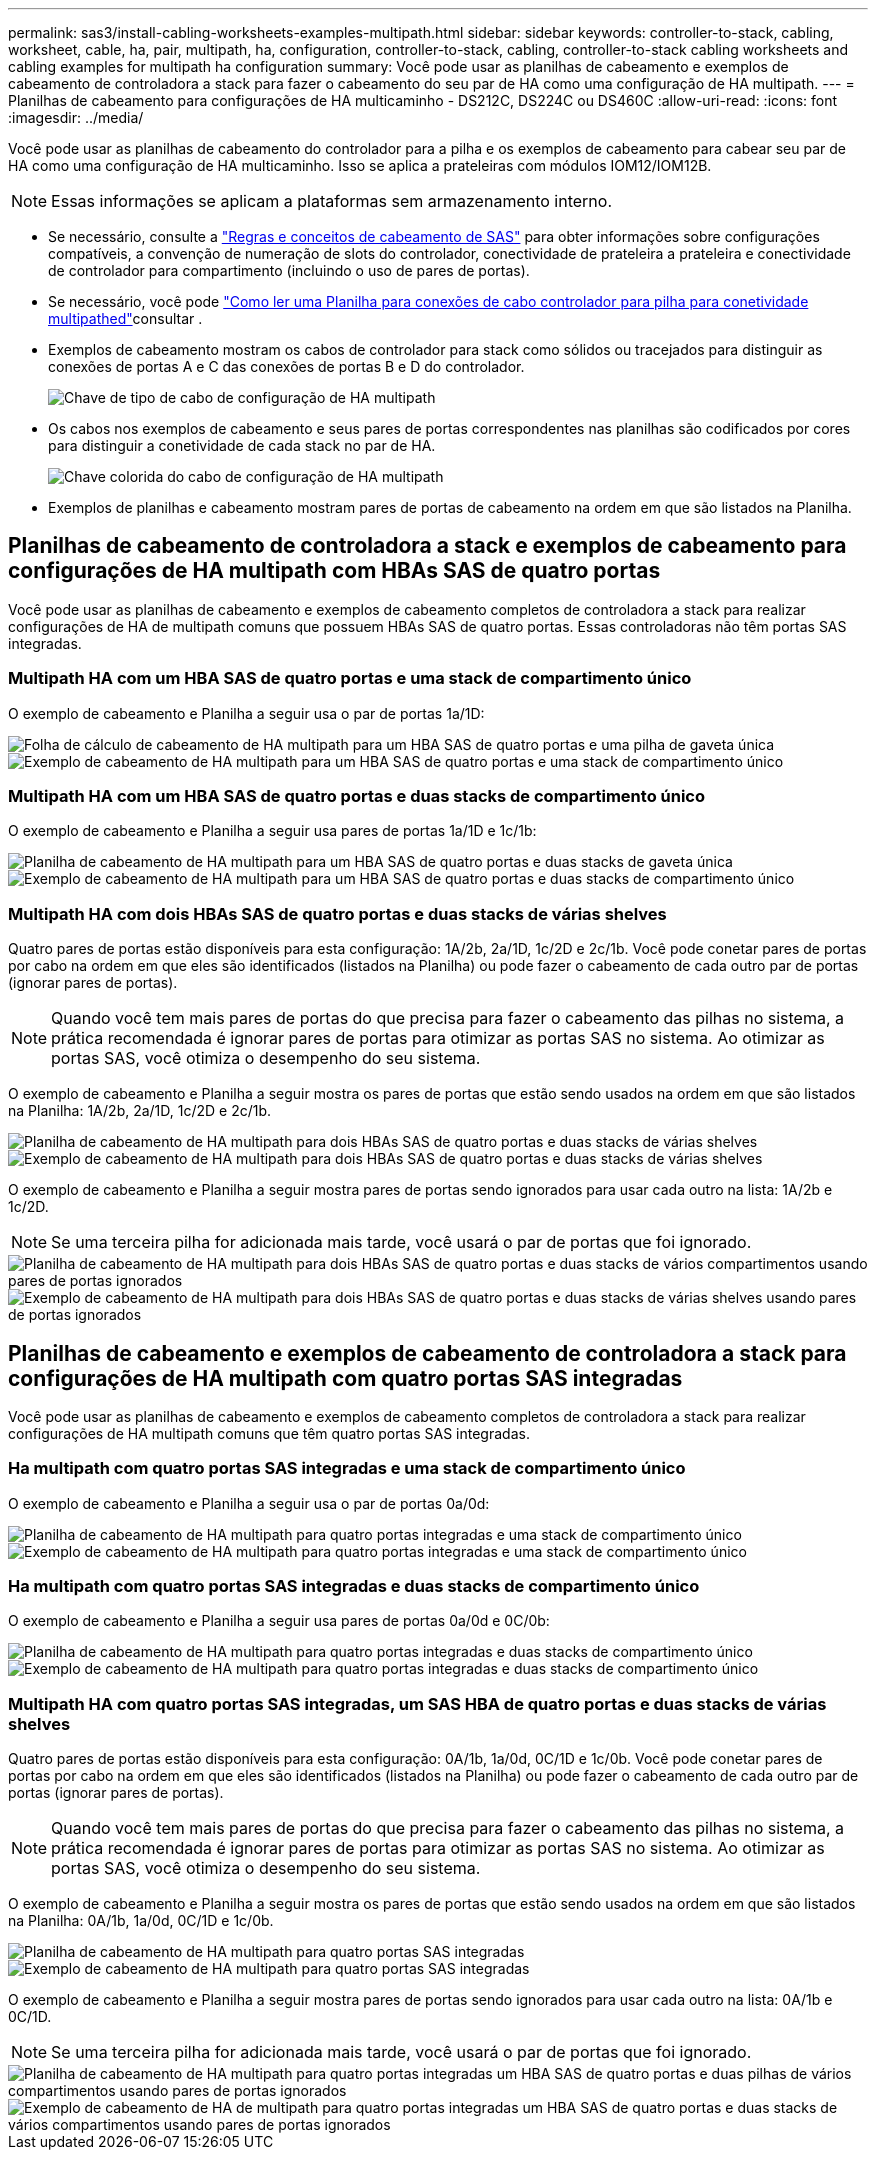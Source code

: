 ---
permalink: sas3/install-cabling-worksheets-examples-multipath.html 
sidebar: sidebar 
keywords: controller-to-stack, cabling, worksheet, cable, ha, pair, multipath, ha, configuration, controller-to-stack, cabling, controller-to-stack cabling worksheets and cabling examples for multipath ha configuration 
summary: Você pode usar as planilhas de cabeamento e exemplos de cabeamento de controladora a stack para fazer o cabeamento do seu par de HA como uma configuração de HA multipath. 
---
= Planilhas de cabeamento para configurações de HA multicaminho - DS212C, DS224C ou DS460C
:allow-uri-read: 
:icons: font
:imagesdir: ../media/


[role="lead"]
Você pode usar as planilhas de cabeamento do controlador para a pilha e os exemplos de cabeamento para cabear seu par de HA como uma configuração de HA multicaminho. Isso se aplica a prateleiras com módulos IOM12/IOM12B.


NOTE: Essas informações se aplicam a plataformas sem armazenamento interno.

* Se necessário, consulte a link:install-cabling-rules.html["Regras e conceitos de cabeamento de SAS"] para obter informações sobre configurações compatíveis, a convenção de numeração de slots do controlador, conectividade de prateleira a prateleira e conectividade de controlador para compartimento (incluindo o uso de pares de portas).
* Se necessário, você pode link:install-cabling-worksheets-how-to-read-multipath.html["Como ler uma Planilha para conexões de cabo controlador para pilha para conetividade multipathed"]consultar .
* Exemplos de cabeamento mostram os cabos de controlador para stack como sólidos ou tracejados para distinguir as conexões de portas A e C das conexões de portas B e D do controlador.
+
image::../media/drw_controller_to_stack_cable_type_key.gif[Chave de tipo de cabo de configuração de HA multipath]

* Os cabos nos exemplos de cabeamento e seus pares de portas correspondentes nas planilhas são codificados por cores para distinguir a conetividade de cada stack no par de HA.
+
image::../media/drw_controller_to_stack_cable_color_key_non2600_4stackcolors.gif[Chave colorida do cabo de configuração de HA multipath]

* Exemplos de planilhas e cabeamento mostram pares de portas de cabeamento na ordem em que são listados na Planilha.




== Planilhas de cabeamento de controladora a stack e exemplos de cabeamento para configurações de HA multipath com HBAs SAS de quatro portas

Você pode usar as planilhas de cabeamento e exemplos de cabeamento completos de controladora a stack para realizar configurações de HA de multipath comuns que possuem HBAs SAS de quatro portas. Essas controladoras não têm portas SAS integradas.



=== Multipath HA com um HBA SAS de quatro portas e uma stack de compartimento único

O exemplo de cabeamento e Planilha a seguir usa o par de portas 1a/1D:

image::../media/drw_worksheet_mpha_slot_1_one_4porthba_one_singleshelf_stack.gif[Folha de cálculo de cabeamento de HA multipath para um HBA SAS de quatro portas e uma pilha de gaveta única]

image::../media/drw_mpha_slot_1_one_4porthba_one_singleshelf_stack.gif[Exemplo de cabeamento de HA multipath para um HBA SAS de quatro portas e uma stack de compartimento único]



=== Multipath HA com um HBA SAS de quatro portas e duas stacks de compartimento único

O exemplo de cabeamento e Planilha a seguir usa pares de portas 1a/1D e 1c/1b:

image::../media/drw_worksheet_mpha_slot_1_one_4porthba_two_singleshelf_stacks.gif[Planilha de cabeamento de HA multipath para um HBA SAS de quatro portas e duas stacks de gaveta única]

image::../media/drw_mpha_slot_1_one_4porthba_two_singleshelf_stacks.gif[Exemplo de cabeamento de HA multipath para um HBA SAS de quatro portas e duas stacks de compartimento único]



=== Multipath HA com dois HBAs SAS de quatro portas e duas stacks de várias shelves

Quatro pares de portas estão disponíveis para esta configuração: 1A/2b, 2a/1D, 1c/2D e 2c/1b. Você pode conetar pares de portas por cabo na ordem em que eles são identificados (listados na Planilha) ou pode fazer o cabeamento de cada outro par de portas (ignorar pares de portas).


NOTE: Quando você tem mais pares de portas do que precisa para fazer o cabeamento das pilhas no sistema, a prática recomendada é ignorar pares de portas para otimizar as portas SAS no sistema. Ao otimizar as portas SAS, você otimiza o desempenho do seu sistema.

O exemplo de cabeamento e Planilha a seguir mostra os pares de portas que estão sendo usados na ordem em que são listados na Planilha: 1A/2b, 2a/1D, 1c/2D e 2c/1b.

image::../media/drw_worksheet_mpha_slots_1_and_2_two_4porthbas_two_stacks.gif[Planilha de cabeamento de HA multipath para dois HBAs SAS de quatro portas e duas stacks de várias shelves]

image::../media/drw_mpha_slots_1_and_2_4porthbas_4_stacks.gif[Exemplo de cabeamento de HA multipath para dois HBAs SAS de quatro portas e duas stacks de várias shelves]

O exemplo de cabeamento e Planilha a seguir mostra pares de portas sendo ignorados para usar cada outro na lista: 1A/2b e 1c/2D.


NOTE: Se uma terceira pilha for adicionada mais tarde, você usará o par de portas que foi ignorado.

image::../media/drw_worksheet_mpha_slots_1_and_2_two_4porthbas_two_stacks_skipped.gif[Planilha de cabeamento de HA multipath para dois HBAs SAS de quatro portas e duas stacks de vários compartimentos usando pares de portas ignorados]

image::../media/drw_mpha_slots_1_and_2_two_4porthbas_two_stacks_skipped.gif[Exemplo de cabeamento de HA multipath para dois HBAs SAS de quatro portas e duas stacks de várias shelves usando pares de portas ignorados]



== Planilhas de cabeamento e exemplos de cabeamento de controladora a stack para configurações de HA multipath com quatro portas SAS integradas

Você pode usar as planilhas de cabeamento e exemplos de cabeamento completos de controladora a stack para realizar configurações de HA multipath comuns que têm quatro portas SAS integradas.



=== Ha multipath com quatro portas SAS integradas e uma stack de compartimento único

O exemplo de cabeamento e Planilha a seguir usa o par de portas 0a/0d:

image::../media/drw_worksheet_mpha_slot_0_4ports_one_singleshelf_stack.gif[Planilha de cabeamento de HA multipath para quatro portas integradas e uma stack de compartimento único]

image::../media/drw_mpha_slot_0_4ports_one_singleshelf_stack.gif[Exemplo de cabeamento de HA multipath para quatro portas integradas e uma stack de compartimento único]



=== Ha multipath com quatro portas SAS integradas e duas stacks de compartimento único

O exemplo de cabeamento e Planilha a seguir usa pares de portas 0a/0d e 0C/0b:

image::../media/drw_worksheet_mpha_slot_0_4ports_two_singleshelf_stacks.gif[Planilha de cabeamento de HA multipath para quatro portas integradas e duas stacks de compartimento único]

image::../media/drw_mpha_slot_0_4ports_two_singleshelf_stacks.gif[Exemplo de cabeamento de HA multipath para quatro portas integradas e duas stacks de compartimento único]



=== Multipath HA com quatro portas SAS integradas, um SAS HBA de quatro portas e duas stacks de várias shelves

Quatro pares de portas estão disponíveis para esta configuração: 0A/1b, 1a/0d, 0C/1D e 1c/0b. Você pode conetar pares de portas por cabo na ordem em que eles são identificados (listados na Planilha) ou pode fazer o cabeamento de cada outro par de portas (ignorar pares de portas).


NOTE: Quando você tem mais pares de portas do que precisa para fazer o cabeamento das pilhas no sistema, a prática recomendada é ignorar pares de portas para otimizar as portas SAS no sistema. Ao otimizar as portas SAS, você otimiza o desempenho do seu sistema.

O exemplo de cabeamento e Planilha a seguir mostra os pares de portas que estão sendo usados na ordem em que são listados na Planilha: 0A/1b, 1a/0d, 0C/1D e 1c/0b.

image::../media/drw_worksheet_mpha_slots_0_and_1_8ports_4stacks.gif[Planilha de cabeamento de HA multipath para quatro portas SAS integradas, um HBA SAS de quatro portas e duas stacks de vários compartimentos]

image::../media/drw_mpha_slots_0_and_1_8ports_4_stacks.gif[Exemplo de cabeamento de HA multipath para quatro portas SAS integradas, um HBA SAS de quatro portas e duas stacks de várias shelves]

O exemplo de cabeamento e Planilha a seguir mostra pares de portas sendo ignorados para usar cada outro na lista: 0A/1b e 0C/1D.


NOTE: Se uma terceira pilha for adicionada mais tarde, você usará o par de portas que foi ignorado.

image::../media/drw_worksheet_mpha_slots_0_and_1_8ports_two_stacks_skipped.gif[Planilha de cabeamento de HA multipath para quatro portas integradas um HBA SAS de quatro portas e duas pilhas de vários compartimentos usando pares de portas ignorados]

image::../media/drw_mpha_slots_0_and_1_8ports_two_stacks_skipped.gif[Exemplo de cabeamento de HA de multipath para quatro portas integradas um HBA SAS de quatro portas e duas stacks de vários compartimentos usando pares de portas ignorados]
